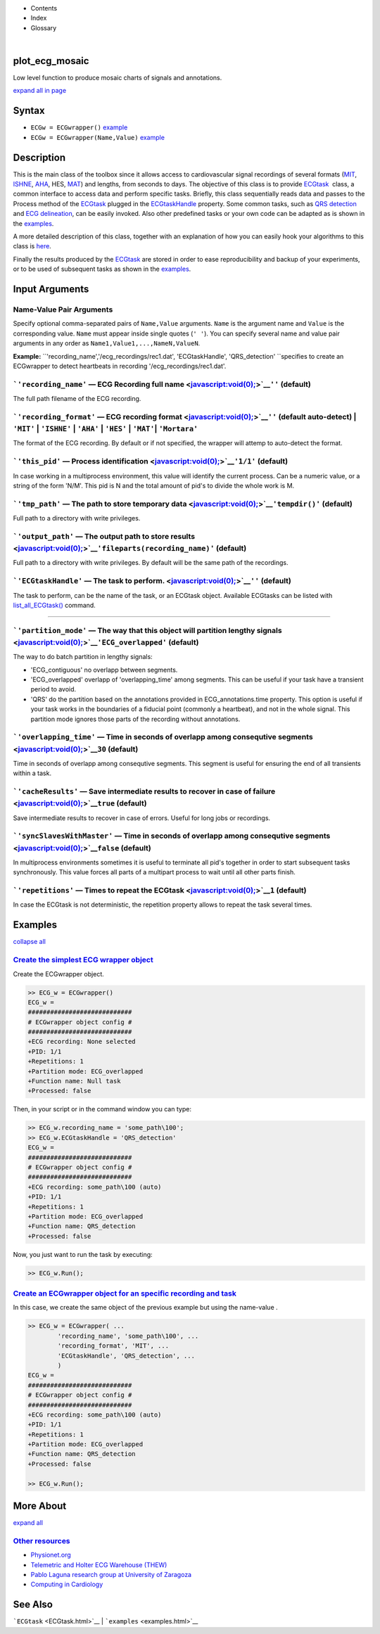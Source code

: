 

+--------------------------------------+--------------------------------------+
| |image2|                             |
| |image3|                             |
| `Show <javascript:onShowHideClick()> |
| `__\ `Hide <javascript:onShowHideCli |
| ck()>`__                             |
+--------------------------------------+--------------------------------------+

-  Contents
-  Index
-  Glossary

| 

plot\_ecg\_mosaic
=================

Low level function to produce mosaic charts of signals and annotations.

`expand all in page <javascript:void(0);>`__

Syntax
======

-  ``ECGw = ECGwrapper()`` `example <ECGwrapper.html#ecgw_ex_noarg>`__
-  ``ECGw = ECGwrapper(Name,Value)``
   `example <ECGwrapper.html#ecgw_ex_namevalue>`__

 

Description
===========

This is the main class of the toolbox since it allows access to
cardiovascular signal recordings of several formats
(`MIT <http://www.physionet.org/physiotools/wag/signal-5.htm>`__,
`ISHNE <http://thew-project.org/THEWFileFormat.htm>`__,
`AHA <https://www.ecri.org/Products/Pages/AHA_ECG_DVD.aspx>`__, HES,
`MAT <Matlab_format.htm>`__) and lengths, from seconds to days. The
objective of this class is to provide `ECGtask <ECGtask.htm>`__  class,
a common interface to access data and perform specific tasks. Briefly,
this class sequentially reads data and passes to the Process method of
the `ECGtask <ECGtask.htm>`__ plugged in the
`ECGtaskHandle <#inputarg_ECGtask>`__ property. Some common tasks, such
as `QRS detection <examples.html#QRS_automatic_detection>`__ and `ECG
delineation <examples.html#ECG_automatic_delineation>`__, can be easily
invoked. Also other predefined tasks or your own code can be adapted as
is shown in the `examples <examples.html>`__.

A more detailed description of this class, together with an explanation
of how you can easily hook your algorithms to this class is
`here <extensions.htm>`__.

Finally the results produced by the `ECGtask <ECGtask.htm>`__ are stored
in order to ease reproducibility and backup of your experiments, or to
be used of subsequent tasks as shown in the
`examples <examples.html>`__.

 

Input Arguments
===============

Name-Value Pair Arguments
~~~~~~~~~~~~~~~~~~~~~~~~~

Specify optional comma-separated pairs of ``Name,Value`` arguments.
``Name`` is the argument name and ``Value`` is the corresponding value.
``Name`` must appear inside single quotes (``' '``). You can specify
several name and value pair arguments in any order as
``Name1,Value1,...,NameN,ValueN``.

**Example:**
``'recording_name','/ecg_recordings/rec1.dat',                                       'ECGtaskHandle', 'QRS_detection' ``\ specifies
to create an ECGwrapper to detect heartbeats in recording
'/ecg\_recordings/rec1.dat'.

```'recording_name'`` — ECG Recording full name <javascript:void(0);>`__\ ``''`` (default)
~~~~~~~~~~~~~~~~~~~~~~~~~~~~~~~~~~~~~~~~~~~~~~~~~~~~~~~~~~~~~~~~~~~~~~~~~~~~~~~~~~~~~~~~~~

The full path filename of the ECG recording.

```'recording_format'`` — ECG recording format <javascript:void(0);>`__\ ``''`` (default auto-detect) \| ``'MIT'`` \| ``'ISHNE'`` \| ``'AHA'`` \| ``'HES'`` \| ``'MAT'``\ \| ``'Mortara'``
~~~~~~~~~~~~~~~~~~~~~~~~~~~~~~~~~~~~~~~~~~~~~~~~~~~~~~~~~~~~~~~~~~~~~~~~~~~~~~~~~~~~~~~~~~~~~~~~~~~~~~~~~~~~~~~~~~~~~~~~~~~~~~~~~~~~~~~~~~~~~~~~~~~~~~~~~~~~~~~~~~~~~~~~~~~~~~~~~~~~~~~~~~

The format of the ECG recording. By default or if not specified, the
wrapper will attemp to auto-detect the format.

+--------------------------------------------------------------------+----------------------------------------------------------------------+-------------------------------------------------------------------------------------------------------------------------------------------------------------------------------------------------------------------+-------------------------------------------------------------------------+----------------------------------------------------------------------------+---------------------------------------------------------------------------------+
| Output Format                                                      |
| String Value                                                       |
+====================================================================+======================================================================+===================================================================================================================================================================================================================+=========================================================================+============================================================================+=================================================================================+
| 'MIT'                                                              | 'ISHNE'                                                              | 'AHA'                                                                                                                                                                                                             | 'HES'                                                                   | 'MAT'                                                                      | 'Mortara'                                                                       |
| ``MIT                                                   format``   | ``ISHNE                                                   format``   | ``American                                                   Heart Association ECG                                                   Database or Physionet                                                   ``   | ``Biosigna                                                   format``   | ``Matlab                                                   file format``   | ``Mortara                                                   SuperECG format``   |
+--------------------------------------------------------------------+----------------------------------------------------------------------+-------------------------------------------------------------------------------------------------------------------------------------------------------------------------------------------------------------------+-------------------------------------------------------------------------+----------------------------------------------------------------------------+---------------------------------------------------------------------------------+

```'this_pid'`` — Process identification <javascript:void(0);>`__\ ``'1/1'`` (default)
~~~~~~~~~~~~~~~~~~~~~~~~~~~~~~~~~~~~~~~~~~~~~~~~~~~~~~~~~~~~~~~~~~~~~~~~~~~~~~~~~~~~~~

In case working in a multiprocess environment, this value will identify
the current process. Can be a numeric value, or a string of the form
'N/M'. This pid is N and the total amount of pid's to divide the whole
work is M.

```'tmp_path'`` — The path to store temporary data <javascript:void(0);>`__\ ``'tempdir()'`` (default)
~~~~~~~~~~~~~~~~~~~~~~~~~~~~~~~~~~~~~~~~~~~~~~~~~~~~~~~~~~~~~~~~~~~~~~~~~~~~~~~~~~~~~~~~~~~~~~~~~~~~~~

Full path to a directory with write privileges.

```'output_path'`` — The output path to store results <javascript:void(0);>`__\ ``'fileparts(recording_name)'`` (default)
~~~~~~~~~~~~~~~~~~~~~~~~~~~~~~~~~~~~~~~~~~~~~~~~~~~~~~~~~~~~~~~~~~~~~~~~~~~~~~~~~~~~~~~~~~~~~~~~~~~~~~~~~~~~~~~~~~~~~~~~~

Full path to a directory with write privileges. By default will be the
same path of the recordings.

```'ECGtaskHandle'`` — The task to perform. <javascript:void(0);>`__\ ``''`` (default)
~~~~~~~~~~~~~~~~~~~~~~~~~~~~~~~~~~~~~~~~~~~~~~~~~~~~~~~~~~~~~~~~~~~~~~~~~~~~~~~~~~~~~~

The task to perform, can be the name of the task, or an ECGtask object.
Available ECGtasks can be listed with
`list\_all\_ECGtask() <matlab:doc('list_all_ECGtask')>`__ command.

````

```'partition_mode'`` — The way that this object will partition lengthy signals <javascript:void(0);>`__\ ``'ECG_overlapped'`` (default)
~~~~~~~~~~~~~~~~~~~~~~~~~~~~~~~~~~~~~~~~~~~~~~~~~~~~~~~~~~~~~~~~~~~~~~~~~~~~~~~~~~~~~~~~~~~~~~~~~~~~~~~~~~~~~~~~~~~~~~~~~~~~~~~~~~~~~~~~

The way to do batch partition in lengthy signals:

-  'ECG\_contiguous' no overlapp between segments.

-  'ECG\_overlapped' overlapp of 'overlapping\_time' among segments.
   This can be useful if your task have a transient period to avoid.

-  'QRS' do the partition based on the annotations provided in
   ECG\_annotations.time property. This option is useful if your task
   works in the boundaries of a fiducial point (commonly a heartbeat),
   and not in the whole signal. This partition mode ignores those parts
   of the recording without annotations.

```'overlapping_time'`` — Time in seconds of overlapp among consequtive segments <javascript:void(0);>`__\ ``30`` (default)
~~~~~~~~~~~~~~~~~~~~~~~~~~~~~~~~~~~~~~~~~~~~~~~~~~~~~~~~~~~~~~~~~~~~~~~~~~~~~~~~~~~~~~~~~~~~~~~~~~~~~~~~~~~~~~~~~~~~~~~~~~~

Time in seconds of overlapp among consequtive segments. This segment is
useful for ensuring the end of all transients within a task.

```'cacheResults'`` — Save intermediate results to recover in case of failure <javascript:void(0);>`__\ ``true`` (default)
~~~~~~~~~~~~~~~~~~~~~~~~~~~~~~~~~~~~~~~~~~~~~~~~~~~~~~~~~~~~~~~~~~~~~~~~~~~~~~~~~~~~~~~~~~~~~~~~~~~~~~~~~~~~~~~~~~~~~~~~~~

Save intermediate results to recover in case of errors. Useful for long
jobs or recordings.

```'syncSlavesWithMaster'`` — Time in seconds of overlapp among consequtive segments <javascript:void(0);>`__\ ``false`` (default)
~~~~~~~~~~~~~~~~~~~~~~~~~~~~~~~~~~~~~~~~~~~~~~~~~~~~~~~~~~~~~~~~~~~~~~~~~~~~~~~~~~~~~~~~~~~~~~~~~~~~~~~~~~~~~~~~~~~~~~~~~~~~~~~~~~

In multiprocess environments sometimes it is useful to terminate all
pid's together in order to start subsequent tasks synchronously. This
value forces all parts of a multipart process to wait until all other
parts finish.

```'repetitions'`` — Times to repeat the ECGtask <javascript:void(0);>`__\ ``1`` (default)
~~~~~~~~~~~~~~~~~~~~~~~~~~~~~~~~~~~~~~~~~~~~~~~~~~~~~~~~~~~~~~~~~~~~~~~~~~~~~~~~~~~~~~~~~~

In case the ECGtask is not deterministic, the repetition property allows
to repeat the task several times.

 

Examples
========

`collapse all <javascript:void(0);>`__

`Create the simplest ECG wrapper object <javascript:void(0);>`__
~~~~~~~~~~~~~~~~~~~~~~~~~~~~~~~~~~~~~~~~~~~~~~~~~~~~~~~~~~~~~~~~

Create the ECGwrapper object.

.. code:: programlisting

    >> ECG_w = ECGwrapper()
    ECG_w = 
    ############################
    # ECGwrapper object config #
    ############################
    +ECG recording: None selected
    +PID: 1/1
    +Repetitions: 1
    +Partition mode: ECG_overlapped
    +Function name: Null task
    +Processed: false
                    

Then, in your script or in the command window you can type:

.. code:: programlisting

    >> ECG_w.recording_name = 'some_path\100';
    >> ECG_w.ECGtaskHandle = 'QRS_detection'
    ECG_w = 
    ############################
    # ECGwrapper object config #
    ############################
    +ECG recording: some_path\100 (auto)
    +PID: 1/1
    +Repetitions: 1
    +Partition mode: ECG_overlapped
    +Function name: QRS_detection
    +Processed: false
                    

Now, you just want to run the task by executing:

.. code:: programlisting

    >> ECG_w.Run();
                    

`Create an ECGwrapper object for an specific recording and task <javascript:void(0);>`__
~~~~~~~~~~~~~~~~~~~~~~~~~~~~~~~~~~~~~~~~~~~~~~~~~~~~~~~~~~~~~~~~~~~~~~~~~~~~~~~~~~~~~~~~

In this case, we create the same object of the previous example but
using the name-value .

.. code:: programlisting

    >> ECG_w = ECGwrapper( ...
            'recording_name', 'some_path\100', ...
            'recording_format', 'MIT', ...
            'ECGtaskHandle', 'QRS_detection', ...
            )
    ECG_w = 
    ############################
    # ECGwrapper object config #
    ############################
    +ECG recording: some_path\100 (auto)
    +PID: 1/1
    +Repetitions: 1
    +Partition mode: ECG_overlapped
    +Function name: QRS_detection
    +Processed: false
                        
    >> ECG_w.Run();
                    

 

More About
==========

`expand all <javascript:void(0);>`__

 

`Other resources <javascript:void(0);>`__
~~~~~~~~~~~~~~~~~~~~~~~~~~~~~~~~~~~~~~~~~

-  `Physionet.org <http://physionet.org/>`__
-  `Telemetric and Holter ECG Warehouse
   (THEW) <http://thew-project.org/>`__
-  `Pablo Laguna research group at University of
   Zaragoza <http://diec.unizar.es/~laguna/personal/publicaciones/publicaciones.htm>`__
-  `Computing in Cardiology <http://cinc.org/>`__

See Also
========

```ECGtask`` <ECGtask.html>`__ \| ```examples`` <examples.html>`__

 

.. |image0| image:: template/my_layout/Search.png
   :target: #
.. |image1| image:: template/my_layout/Print.png
   :target: javascript:window.print()
.. |image2| image:: template/my_layout/Search.png
   :target: #
.. |image3| image:: template/my_layout/Print.png
   :target: javascript:window.print()

